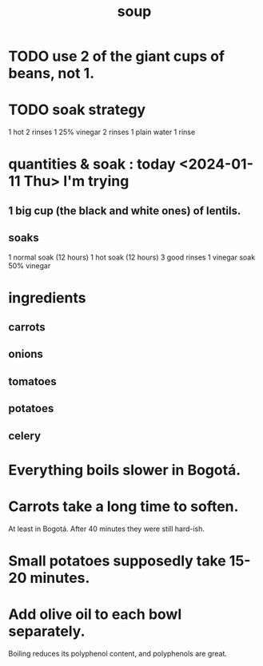 :PROPERTIES:
:ID:       0d037a5d-e027-4b6d-8054-c39aad9bb196
:END:
#+title: soup
* TODO use 2 of the giant cups of beans, not 1.
* TODO soak strategy
  1 hot
  2 rinses
  1 25% vinegar
  2 rinses
  1 plain water
  1 rinse
* quantities & soak : today <2024-01-11 Thu> I'm trying
** 1 big cup (the black and white ones) of lentils.
** soaks
   1 normal  soak (12 hours)
   1 hot     soak (12 hours)
   3 good rinses
   1 vinegar soak
     50% vinegar
* ingredients
** carrots
** onions
** tomatoes
** potatoes
** celery
* Everything boils slower in Bogotá.
* Carrots take a long time to soften.
  At least in Bogotá.
  After 40 minutes they were still hard-ish.
* Small potatoes supposedly take 15-20 minutes.
* Add olive oil to each bowl separately.
  Boiling reduces its polyphenol content,
  and polyphenols are great.
